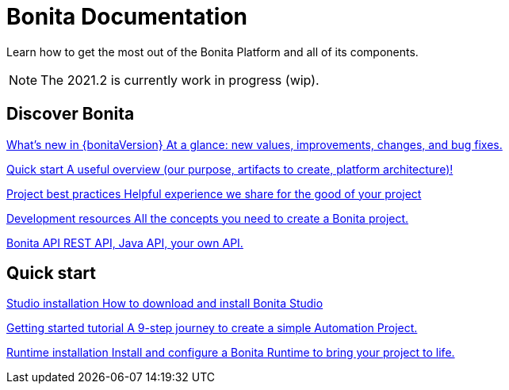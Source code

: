 = Bonita Documentation
:description: Learn how to get the most out of the Bonita Platform and all of its components.

Learn how to get the most out of the Bonita Platform and all of its components.

[NOTE]
====
The 2021.2 is currently work in progress (wip).
====

[.card-section]
== Discover Bonita

[.card.card-index]
--
xref:release-notes.adoc[[.card-title]#What's new in {bonitaVersion}# [.card-body.card-content-overflow]#pass:q[At a glance: new values, improvements, changes, and bug fixes.]#]
--

[.card.card-index]
--
xref:what-is-bonita-index.adoc[[.card-title]#Quick start# [.card-body.card-content-overflow]#pass:q[A useful overview (our purpose, artifacts to create, platform architecture)!]#]
--

[.card.card-index]
--
xref:project-best-practices-index.adoc[[.card-title]#Project best practices# [.card-body.card-content-overflow]#pass:q[Helpful experience we share for the good of your project]#]
--

[.card.card-index]
--
xref:development-resources-index.adoc[[.card-title]#Development resources# [.card-body.card-content-overflow]#pass:q[All the concepts you need to create a Bonita project.]#]
--

[.card.card-index]
--
xref:api-index.adoc[[.card-title]#Bonita API# [.card-body.card-content-overflow]#pass:q[REST API, Java API, your own API.]#]
--

[.card-section]
== Quick start

[.card.card-index]
--
xref:studio-installation.adoc[[.card-title]#Studio installation# [.card-body.card-content-overflow]#pass:q[How to download and install Bonita Studio]#]
--

[.card.card-index]
--
xref:getting-started-index.adoc[[.card-title]#Getting started tutorial# [.card-body.card-content-overflow]#pass:q[A 9-step journey to create a simple Automation Project.]#]
--

[.card.card-index]
--
xref:runtime-installation-index.adoc[[.card-title]#Runtime installation# [.card-body.card-content-overflow]#pass:q[Install and configure a Bonita Runtime to bring your project to life.]#]
--
